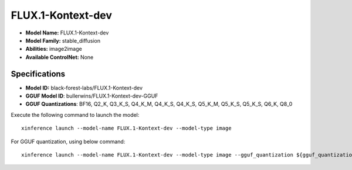 .. _models_builtin_flux.1-kontext-dev:

==================
FLUX.1-Kontext-dev
==================

- **Model Name:** FLUX.1-Kontext-dev
- **Model Family:** stable_diffusion
- **Abilities:** image2image
- **Available ControlNet:** None

Specifications
^^^^^^^^^^^^^^

- **Model ID:** black-forest-labs/FLUX.1-Kontext-dev
- **GGUF Model ID**: bullerwins/FLUX.1-Kontext-dev-GGUF
- **GGUF Quantizations**: BF16, Q2_K, Q3_K_S, Q4_K_M, Q4_K_S, Q4_K_S, Q5_K_M, Q5_K_S, Q5_K_S, Q6_K, Q8_0


Execute the following command to launch the model::

   xinference launch --model-name FLUX.1-Kontext-dev --model-type image


For GGUF quantization, using below command::

    xinference launch --model-name FLUX.1-Kontext-dev --model-type image --gguf_quantization ${gguf_quantization} --cpu_offload True


